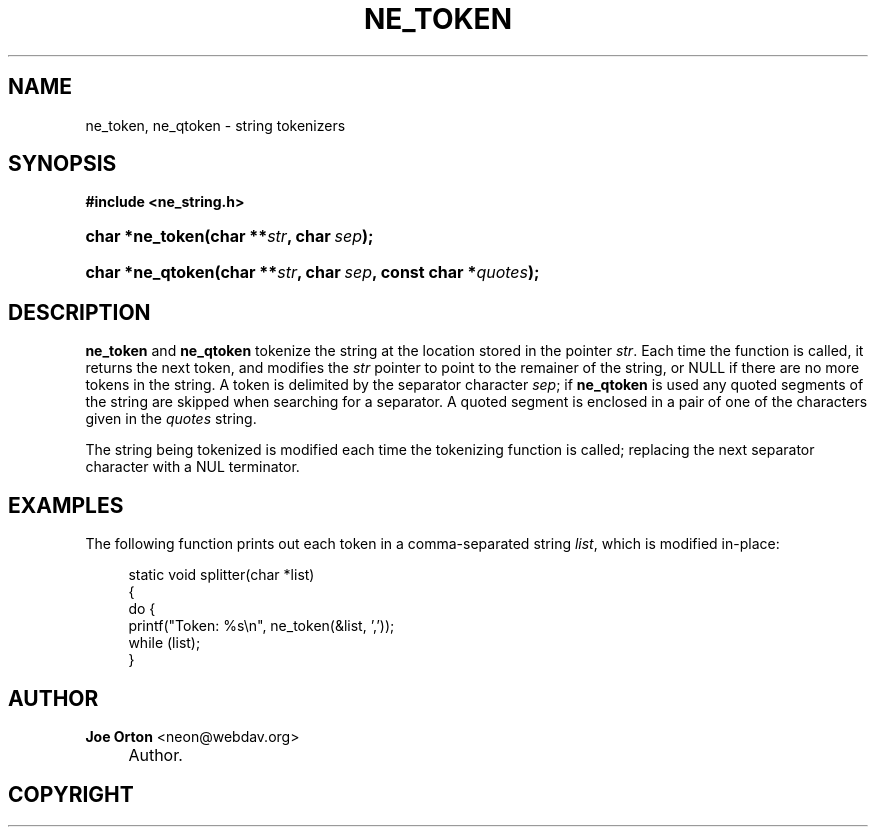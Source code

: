 .\"     Title: ne_token
.\"    Author: 
.\" Generator: DocBook XSL Stylesheets v1.72.0 <http://docbook.sf.net/>
.\"      Date: 25 September 2007
.\"    Manual: neon API reference
.\"    Source: neon 0.27.2
.\"
.TH "NE_TOKEN" "3" "25 September 2007" "neon 0.27.2" "neon API reference"
.\" disable hyphenation
.nh
.\" disable justification (adjust text to left margin only)
.ad l
.SH "NAME"
ne_token, ne_qtoken \- string tokenizers
.SH "SYNOPSIS"
.sp
.ft B
.nf
#include <ne_string.h>
.fi
.ft
.HP 15
.BI "char *ne_token(char\ **" "str" ", char\ " "sep" ");"
.HP 16
.BI "char *ne_qtoken(char\ **" "str" ", char\ " "sep" ", const\ char\ *" "quotes" ");"
.SH "DESCRIPTION"
.PP
\fBne_token\fR
and
\fBne_qtoken\fR
tokenize the string at the location stored in the pointer
\fIstr\fR. Each time the function is called, it returns the next token, and modifies the
\fIstr\fR
pointer to point to the remainer of the string, or
NULL
if there are no more tokens in the string. A token is delimited by the separator character
\fIsep\fR; if
\fBne_qtoken\fR
is used any quoted segments of the string are skipped when searching for a separator. A quoted segment is enclosed in a pair of one of the characters given in the
\fIquotes\fR
string.
.PP
The string being tokenized is modified each time the tokenizing function is called; replacing the next separator character with a
NUL
terminator.
.SH "EXAMPLES"
.PP
The following function prints out each token in a comma\-separated string
\fIlist\fR, which is modified in\-place:
.sp
.RS 4
.nf
static void splitter(char *list)
{
  do {
    printf("Token: %s\en", ne_token(&list, ','));
  while (list);
}
.fi
.RE
.SH "AUTHOR"
.PP
\fBJoe Orton\fR <\&neon@webdav.org\&>
.sp -1n
.IP "" 4
Author.
.SH "COPYRIGHT"

